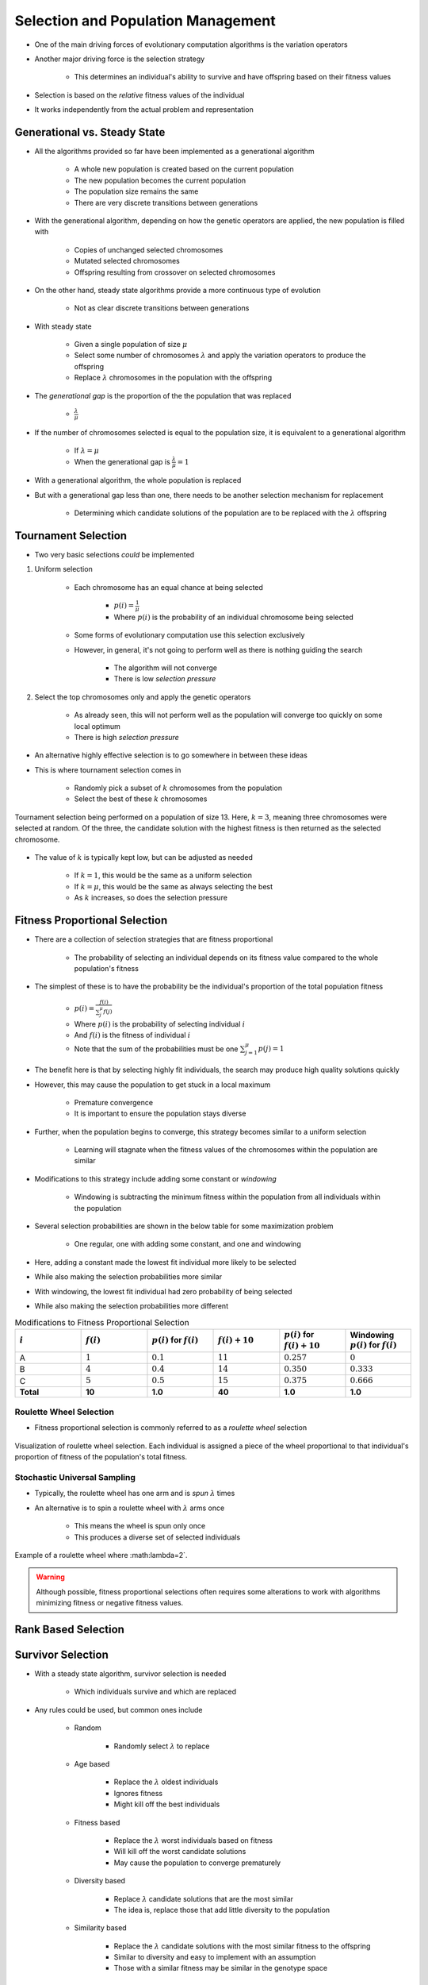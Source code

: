 ***********************************
Selection and Population Management
***********************************

* One of the main driving forces of evolutionary computation algorithms is the variation operators
* Another major driving force is the selection strategy

    * This determines an individual's ability to survive and have offspring based on their fitness values


* Selection is based on the *relative* fitness values of the individual
* It works independently from the actual problem and representation



Generational vs. Steady State
=============================

* All the algorithms provided so far have been implemented as a generational algorithm

    * A whole new population is created based on the current population
    * The new population becomes the current population
    * The population size remains the same
    * There are very discrete transitions between generations


* With the generational algorithm, depending on how the genetic operators are applied, the new population is filled with

    * Copies of unchanged selected chromosomes
    * Mutated selected chromosomes
    * Offspring resulting from crossover on selected chromosomes


* On the other hand, steady state algorithms provide a more continuous type of evolution

    * Not as clear discrete transitions between generations


* With steady state

    * Given a single population of size :math:`\mu`
    * Select some number of chromosomes :math:`\lambda` and apply the variation operators to produce the offspring
    * Replace :math:`\lambda` chromosomes in the population with the offspring


* The *generational gap* is the proportion of the the population that was replaced

    * :math:`\frac{\lambda}{\mu}`


* If the number of chromosomes selected is equal to the population size, it is equivalent to a generational algorithm

    * If :math:`\lambda = \mu`
    * When the generational gap is :math:`\frac{\lambda}{\mu} = 1`


* With a generational algorithm, the whole population is replaced
* But with a generational gap less than one, there needs to be another selection mechanism for replacement

    * Determining which candidate solutions of the population are to be replaced with the :math:`\lambda` offspring


Tournament Selection
====================

* Two very basic selections *could* be implemented

#. Uniform selection

    * Each chromosome has an equal chance at being selected

        * :math:`p(i) = \frac{1}{\mu}`
        * Where :math:`p(i)` is the probability of an individual chromosome being selected


    * Some forms of evolutionary computation use this selection exclusively
    * However, in general, it's not going to perform well as there is nothing guiding the search

        * The algorithm will not converge
        * There is low *selection pressure*


#. Select the top chromosomes only and apply the genetic operators

    * As already seen, this will not perform well as the population will converge too quickly on some local optimum
    * There is high *selection pressure*


* An alternative highly effective selection is to go somewhere in between these ideas
* This is where tournament selection comes in

    * Randomly pick a subset of :math:`k` chromosomes from the population
    * Select the best of these :math:`k` chromosomes


.. figure:: tournament_selection.png
    :width: 600 px
    :align: center
    :target: https://www.tutorialspoint.com/genetic_algorithms/genetic_algorithms_parent_selection.htm

    Tournament selection being performed on a population of size 13. Here, :math:`k = 3`, meaning three chromosomes were
    selected at random. Of the three, the candidate solution with the highest fitness is then returned as the selected
    chromosome.


* The value of :math:`k` is typically kept low, but can be adjusted as needed

    * If :math:`k = 1`, this would be the same as a uniform selection
    * If :math:`k = \mu`, this would be the same as always selecting the best
    * As :math:`k` increases, so does the selection pressure



Fitness Proportional Selection
==============================

* There are a collection of selection strategies that are fitness proportional

    * The probability of selecting an individual depends on its fitness value compared to the whole population's fitness


* The simplest of these is to have the probability be the individual's proportion of the total population fitness

    * :math:`p(i) = \frac{f(i)}{\sum^{\mu}_{j}f(j)}`
    * Where :math:`p(i)` is the probability of selecting individual :math:`i`
    * And :math:`f(i)` is the fitness of individual :math:`i`
    * Note that the sum of the probabilities must be one :math:`\sum^{\mu}_{j=1}p(j) = 1`


* The benefit here is that by selecting highly fit individuals, the search may produce high quality solutions quickly
* However, this may cause the population to get stuck in a local maximum

    * Premature convergence
    * It is important to ensure the population stays diverse


* Further, when the population begins to converge, this strategy becomes similar to a uniform selection

    * Learning will stagnate when the fitness values of the chromosomes within the population are similar


* Modifications to this strategy include adding some constant or *windowing*

    * Windowing is subtracting the minimum fitness within the population from all individuals within the population


* Several selection probabilities are shown in the below table for some maximization problem

    * One regular, one with adding some constant, and one and windowing


* Here, adding a constant made the lowest fit individual more likely to be selected
* While also making the selection probabilities more similar

* With windowing, the lowest fit individual had zero probability of being selected
* While also making the selection probabilities more different


.. list-table:: Modifications to Fitness Proportional Selection
    :widths: 50 50 50 50 50 50
    :header-rows: 1

    * - :math:`i`
      - :math:`f(i)`
      - :math:`p(i)` for :math:`f(i)`
      - :math:`f(i) + 10`
      - :math:`p(i)` for :math:`f(i) + 10`
      -  Windowing :math:`p(i)` for :math:`f(i)`
    * - A
      - :math:`1`
      - :math:`0.1`
      - :math:`11`
      - :math:`0.257`
      - :math:`0`
    * - B
      - :math:`4`
      - :math:`0.4`
      - :math:`14`
      - :math:`0.350`
      - :math:`0.333`
    * - C
      - :math:`5`
      - :math:`0.5`
      - :math:`15`
      - :math:`0.375`
      - :math:`0.666`
    * - **Total**
      - **10**
      - **1.0**
      - **40**
      - **1.0**
      - **1.0**


Roulette Wheel Selection
^^^^^^^^^^^^^^^^^^^^^^^^

* Fitness proportional selection is commonly referred to as a *roulette wheel* selection


.. figure:: roulette_wheel_selection.png
    :width: 600 px
    :align: center
    :target: https://www.tutorialspoint.com/genetic_algorithms/genetic_algorithms_parent_selection.htm

    Visualization of roulette wheel selection. Each individual is assigned a piece of the wheel proportional to that
    individual's proportion of fitness of the population's total fitness.



Stochastic Universal Sampling
^^^^^^^^^^^^^^^^^^^^^^^^^^^^^

* Typically, the roulette wheel has one arm and is *spun* :math:`\lambda` times
* An alternative is to spin a roulette wheel with :math:`\lambda` arms once

    * This means the wheel is spun only once
    * This produces a diverse set of selected individuals


.. figure:: stochastic_universal_sampling_selection.png
    :width: 600 px
    :align: center
    :target: https://www.tutorialspoint.com/genetic_algorithms/genetic_algorithms_parent_selection.htm

    Example of a roulette wheel where :math:\lambda=2`.



.. warning::

    Although possible, fitness proportional selections often requires some alterations to work with algorithms
    minimizing fitness or negative fitness values.



Rank Based Selection
====================



Survivor Selection
==================

* With a steady state algorithm, survivor selection is needed

    * Which individuals survive and which are replaced


* Any rules could be used, but common ones include

    * Random

        * Randomly select :math:`\lambda` to replace


    * Age based

        * Replace the :math:`\lambda` oldest individuals
        * Ignores fitness
        * Might kill off the best individuals


    * Fitness based

        * Replace the :math:`\lambda` worst individuals based on fitness
        * Will kill off the worst candidate solutions
        * May cause the population to converge prematurely


    * Diversity based

        * Replace :math:`\lambda` candidate solutions that are the most similar
        * The idea is, replace those that add little diversity to the population


    * Similarity based

        * Replace the :math:`\lambda` candidate solutions with the most similar fitness to the offspring
        * Similar to diversity and easy to implement with an assumption
        * Those with a similar fitness may be similar in the genotype space



Elitism
^^^^^^^

* Regardless of using a generational or steady state algorithm, elitism is commonly used in evolutionary computation
* The idea is, always have a copy of the best :math:`x` chromosomes in the population

    * Typically :math:`x=1`
    * Having :math:`x` too high will cause premature convergence



Diversity
=========

* Diversity is how much the members of the populations differ from one another
* Diversity is important within a population

    * Balances exploration and exploitation
    * It helps to prevent premature convergence


* As with anything with evolutionary computation, there are no rules on what should be done
* Below are some high-level ideas, but is in no way exhaustive

    * Explicitly add a diversity measure to the fitness calculation
    * Only have similar individuals compete with one another
    * *The Island Model*

        * Distribute the population into sub-populations that evolve independently with periodic migrations


    * *Ring Species*

        * Only allow individuals to mate if they are *close* to one another within the population


.. figure:: island_model.png
    :width: 250 px
    :align: center

    Island model layout with three sub-populations. Each of the three sub-populations evolve independently. This allows
    each sub-population to explore the search space along its own path, thereby preserving diversity between the
    sub-populations. Periodically, members of the sub-populations migrate to other sub-populations to introduce
    diversity to the individual sub-populations.



.. figure:: ring_species.png
    :width: 250 px
    :align: center

    Ring species treats the population as a ring/circle and mating can only occur between chromosomes if they exist
    within some distance (number of indices) of one another. In this example, the distance :math:`d=3`, therefore only
    the candidate solutions at indices 22, 23, 24, 1, 2, 3, and 4 would be eligible for mating.


* Further, there are no rules on where the diversity should be measured

    * Genotype space

        * How similar the chromosomes are
        * Depends on the encoding
        * Hamming distance?
        * Levenshtein distance?


    * Phenotype space

        * How different are the phenotypes (what the chromosomes represent)
        * May be very different from the genotype space's distance


    * Algorithm space

        * Some *distance* based on the algorithm's framework
        * For example, ring species and the island model



For Next Class
==============

* TBD
